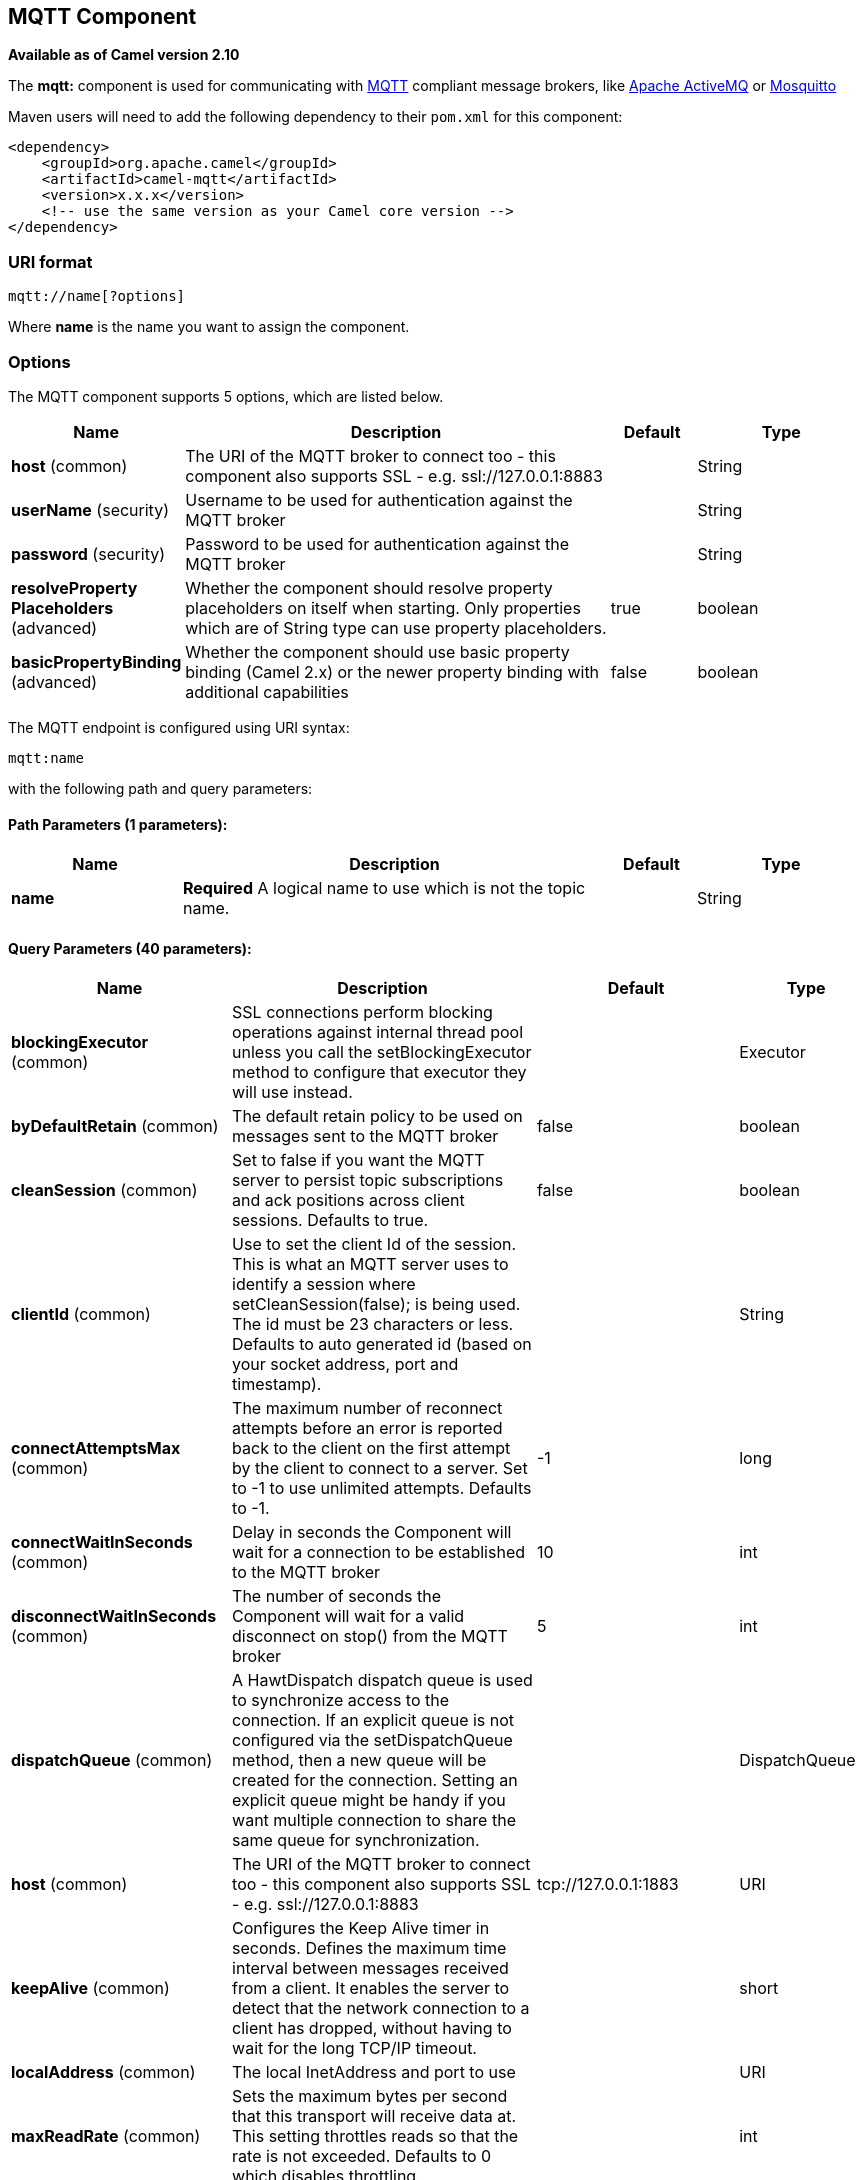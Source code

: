 [[mqtt-component]]
== MQTT Component

*Available as of Camel version 2.10*

The *mqtt:* component is used for communicating with
http://mqtt.org[MQTT] compliant message brokers, like
http://activemq.apache.org[Apache ActiveMQ] or
http://mosquitto.org[Mosquitto]

Maven users will need to add the following dependency to their `pom.xml`
for this component:

[source,xml]
------------------------------------------------------------
<dependency>
    <groupId>org.apache.camel</groupId>
    <artifactId>camel-mqtt</artifactId>
    <version>x.x.x</version>
    <!-- use the same version as your Camel core version -->
</dependency>
------------------------------------------------------------

### URI format

[source,java]
---------------------
mqtt://name[?options]
---------------------

Where *name* is the name you want to assign the component.

### Options




// component options: START
The MQTT component supports 5 options, which are listed below.



[width="100%",cols="2,5,^1,2",options="header"]
|===
| Name | Description | Default | Type
| *host* (common) | The URI of the MQTT broker to connect too - this component also supports SSL - e.g. ssl://127.0.0.1:8883 |  | String
| *userName* (security) | Username to be used for authentication against the MQTT broker |  | String
| *password* (security) | Password to be used for authentication against the MQTT broker |  | String
| *resolveProperty Placeholders* (advanced) | Whether the component should resolve property placeholders on itself when starting. Only properties which are of String type can use property placeholders. | true | boolean
| *basicPropertyBinding* (advanced) | Whether the component should use basic property binding (Camel 2.x) or the newer property binding with additional capabilities | false | boolean
|===
// component options: END






// endpoint options: START
The MQTT endpoint is configured using URI syntax:

----
mqtt:name
----

with the following path and query parameters:

==== Path Parameters (1 parameters):


[width="100%",cols="2,5,^1,2",options="header"]
|===
| Name | Description | Default | Type
| *name* | *Required* A logical name to use which is not the topic name. |  | String
|===


==== Query Parameters (40 parameters):


[width="100%",cols="2,5,^1,2",options="header"]
|===
| Name | Description | Default | Type
| *blockingExecutor* (common) | SSL connections perform blocking operations against internal thread pool unless you call the setBlockingExecutor method to configure that executor they will use instead. |  | Executor
| *byDefaultRetain* (common) | The default retain policy to be used on messages sent to the MQTT broker | false | boolean
| *cleanSession* (common) | Set to false if you want the MQTT server to persist topic subscriptions and ack positions across client sessions. Defaults to true. | false | boolean
| *clientId* (common) | Use to set the client Id of the session. This is what an MQTT server uses to identify a session where setCleanSession(false); is being used. The id must be 23 characters or less. Defaults to auto generated id (based on your socket address, port and timestamp). |  | String
| *connectAttemptsMax* (common) | The maximum number of reconnect attempts before an error is reported back to the client on the first attempt by the client to connect to a server. Set to -1 to use unlimited attempts. Defaults to -1. | -1 | long
| *connectWaitInSeconds* (common) | Delay in seconds the Component will wait for a connection to be established to the MQTT broker | 10 | int
| *disconnectWaitInSeconds* (common) | The number of seconds the Component will wait for a valid disconnect on stop() from the MQTT broker | 5 | int
| *dispatchQueue* (common) | A HawtDispatch dispatch queue is used to synchronize access to the connection. If an explicit queue is not configured via the setDispatchQueue method, then a new queue will be created for the connection. Setting an explicit queue might be handy if you want multiple connection to share the same queue for synchronization. |  | DispatchQueue
| *host* (common) | The URI of the MQTT broker to connect too - this component also supports SSL - e.g. ssl://127.0.0.1:8883 | tcp://127.0.0.1:1883 | URI
| *keepAlive* (common) | Configures the Keep Alive timer in seconds. Defines the maximum time interval between messages received from a client. It enables the server to detect that the network connection to a client has dropped, without having to wait for the long TCP/IP timeout. |  | short
| *localAddress* (common) | The local InetAddress and port to use |  | URI
| *maxReadRate* (common) | Sets the maximum bytes per second that this transport will receive data at. This setting throttles reads so that the rate is not exceeded. Defaults to 0 which disables throttling. |  | int
| *maxWriteRate* (common) | Sets the maximum bytes per second that this transport will send data at. This setting throttles writes so that the rate is not exceeded. Defaults to 0 which disables throttling. |  | int
| *mqttQosPropertyName* (common) | The property name to look for on an Exchange for an individual published message. If this is set (one of AtMostOnce, AtLeastOnce or ExactlyOnce ) - then that QoS will be set on the message sent to the MQTT message broker. | MQTTQos | String
| *mqttRetainPropertyName* (common) | The property name to look for on an Exchange for an individual published message. If this is set (expects a Boolean value) - then the retain property will be set on the message sent to the MQTT message broker. | MQTTRetain | String
| *mqttTopicPropertyName* (common) | These a properties that are looked for in an Exchange - to publish to | MQTTTopicPropertyName | String
| *publishTopicName* (common) | The default Topic to publish messages on | camel/mqtt/test | String
| *qualityOfService* (common) | Quality of service level to use for topics. | AtLeastOnce | String
| *receiveBufferSize* (common) | Sets the size of the internal socket receive buffer. Defaults to 65536 (64k) | 65536 | int
| *reconnectAttemptsMax* (common) | The maximum number of reconnect attempts before an error is reported back to the client after a server connection had previously been established. Set to -1 to use unlimited attempts. Defaults to -1. | -1 | long
| *reconnectBackOffMultiplier* (common) | The Exponential backoff be used between reconnect attempts. Set to 1 to disable exponential backoff. Defaults to 2. | 2.0 | double
| *reconnectDelay* (common) | How long to wait in ms before the first reconnect attempt. Defaults to 10. | 10 | long
| *reconnectDelayMax* (common) | The maximum amount of time in ms to wait between reconnect attempts. Defaults to 30,000. | 30000 | long
| *sendBufferSize* (common) | Sets the size of the internal socket send buffer. Defaults to 65536 (64k) | 65536 | int
| *sendWaitInSeconds* (common) | The maximum time the Component will wait for a receipt from the MQTT broker to acknowledge a published message before throwing an exception | 5 | int
| *sslContext* (common) | To configure security using SSLContext configuration |  | SSLContext
| *subscribeTopicName* (common) | *Deprecated* These are set on the Endpoint - together with properties inherited from MQTT |  | String
| *subscribeTopicNames* (common) | A comma-delimited list of Topics to subscribe to for messages. Note that each item of this list can contain MQTT wildcards ( and/or #), in order to subscribe to topics matching a certain pattern within a hierarchy. For example, is a wildcard for all topics at a level within the hierarchy, so if a broker has topics topics/one and topics/two, then topics/ can be used to subscribe to both. A caveat to consider here is that if the broker adds topics/three, the route would also begin to receive messages from that topic. |  | String
| *trafficClass* (common) | Sets traffic class or type-of-service octet in the IP header for packets sent from the transport. Defaults to 8 which means the traffic should be optimized for throughput. | 8 | int
| *version* (common) | Set to 3.1.1 to use MQTT version 3.1.1. Otherwise defaults to the 3.1 protocol version. | 3.1 | String
| *willMessage* (common) | The Will message to send. Defaults to a zero length message. |  | String
| *willQos* (common) | Sets the quality of service to use for the Will message. Defaults to AT_MOST_ONCE. | AtMostOnce | QoS
| *willRetain* (common) | Set to true if you want the Will to be published with the retain option. |  | QoS
| *willTopic* (common) | If set the server will publish the client's Will message to the specified topics if the client has an unexpected disconnection. |  | String
| *bridgeErrorHandler* (consumer) | Allows for bridging the consumer to the Camel routing Error Handler, which mean any exceptions occurred while the consumer is trying to pickup incoming messages, or the likes, will now be processed as a message and handled by the routing Error Handler. By default the consumer will use the org.apache.camel.spi.ExceptionHandler to deal with exceptions, that will be logged at WARN or ERROR level and ignored. | false | boolean
| *exceptionHandler* (consumer) | To let the consumer use a custom ExceptionHandler. Notice if the option bridgeErrorHandler is enabled then this option is not in use. By default the consumer will deal with exceptions, that will be logged at WARN or ERROR level and ignored. |  | ExceptionHandler
| *exchangePattern* (consumer) | Sets the exchange pattern when the consumer creates an exchange. |  | ExchangePattern
| *lazySessionCreation* (producer) | Sessions can be lazily created to avoid exceptions, if the remote server is not up and running when the Camel producer is started. | true | boolean
| *basicPropertyBinding* (advanced) | Whether the endpoint should use basic property binding (Camel 2.x) or the newer property binding with additional capabilities | false | boolean
| *synchronous* (advanced) | Sets whether synchronous processing should be strictly used, or Camel is allowed to use asynchronous processing (if supported). | false | boolean
|===
// endpoint options: END
// spring-boot-auto-configure options: START
=== Spring Boot Auto-Configuration

When using Spring Boot make sure to use the following Maven dependency to have support for auto configuration:

[source,xml]
----
<dependency>
  <groupId>org.apache.camel</groupId>
  <artifactId>camel-mqtt-starter</artifactId>
  <version>x.x.x</version>
  <!-- use the same version as your Camel core version -->
</dependency>
----


The component supports 6 options, which are listed below.



[width="100%",cols="2,5,^1,2",options="header"]
|===
| Name | Description | Default | Type
| *camel.component.mqtt.basic-property-binding* | Whether the component should use basic property binding (Camel 2.x) or the newer property binding with additional capabilities | false | Boolean
| *camel.component.mqtt.enabled* | Enable mqtt component | true | Boolean
| *camel.component.mqtt.host* | The URI of the MQTT broker to connect too - this component also supports SSL - e.g. ssl://127.0.0.1:8883 |  | String
| *camel.component.mqtt.password* | Password to be used for authentication against the MQTT broker |  | String
| *camel.component.mqtt.resolve-property-placeholders* | Whether the component should resolve property placeholders on itself when starting. Only properties which are of String type can use property placeholders. | true | Boolean
| *camel.component.mqtt.user-name* | Username to be used for authentication against the MQTT broker |  | String
|===
// spring-boot-auto-configure options: END




### Samples

Sending messages:

[source,java]
----------------------------------------------------------------------
from("direct:foo").to("mqtt:cheese?publishTopicName=test.mqtt.topic");
----------------------------------------------------------------------

Consuming messages:

[source,java]
---------------------------------------------------------------------------------------------------------
from("mqtt:bar?subscribeTopicName=test.mqtt.topic").transform(body().convertToString()).to("mock:result")
---------------------------------------------------------------------------------------------------------

### Endpoints

Camel supports the Message Endpoint pattern
using the
http://camel.apache.org/maven/current/camel-core/apidocs/org/apache/camel/Endpoint.html[Endpoint]
interface. Endpoints are usually created by a
Component and Endpoints are usually referred to in
the DSL via their URIs.

From an Endpoint you can use the following methods

* http://camel.apache.org/maven/current/camel-core/apidocs/org/apache/camel/Endpoint.html#createProducer()[createProducer()]
will create a
http://camel.apache.org/maven/current/camel-core/apidocs/org/apache/camel/Producer.html[Producer]
for sending message exchanges to the endpoint
* http://camel.apache.org/maven/current/camel-core/apidocs/org/apache/camel/Endpoint.html#createConsumer(org.apache.camel.Processor)[createConsumer()]
implements the Event Driven Consumer
pattern for consuming message exchanges from the endpoint via a
http://camel.apache.org/maven/current/camel-core/apidocs/org/apache/camel/Processor.html[Processor]
when creating a
http://camel.apache.org/maven/current/camel-core/apidocs/org/apache/camel/Consumer.html[Consumer]
* http://camel.apache.org/maven/current/camel-core/apidocs/org/apache/camel/Endpoint.html#createPollingConsumer()[createPollingConsumer()]
implements the Polling Consumer pattern for
consuming message exchanges from the endpoint via a
http://camel.apache.org/maven/current/camel-core/apidocs/org/apache/camel/PollingConsumer.html[PollingConsumer]

### See Also

* Configuring Camel
* Message Endpoint pattern
* URIs
* Writing Components
